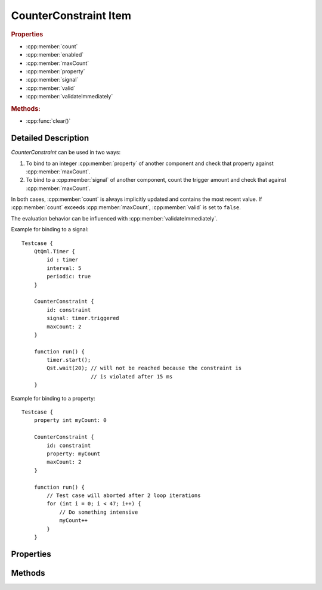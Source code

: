 CounterConstraint Item
======================

..  cpp:class:: CounterConstraint

    Checks properties and signals against a threshold.


..  cpp:namespace:: CounterConstraint

..  rubric:: Properties

- :cpp:member:`count`
- :cpp:member:`enabled`
- :cpp:member:`maxCount`
- :cpp:member:`property`
- :cpp:member:`signal`
- :cpp:member:`valid`
- :cpp:member:`validateImmediately`


..  rubric:: Methods:

- :cpp:func:`clear()`


Detailed Description
--------------------

..  cpp:namespace:: CounterConstraint

`CounterConstraint` can be used in two ways:

1. To bind to an integer :cpp:member:`property` of another component and check
   that property against :cpp:member:`maxCount`.

2. To bind to a :cpp:member:`signal` of another component, count the trigger
   amount and check that against :cpp:member:`maxCount`.

In both cases, :cpp:member:`count` is always implicitly updated and contains the
most recent value. If :cpp:member:`count` exceeds :cpp:member:`maxCount`,
:cpp:member:`valid` is set to ``false``.

The evaluation behavior can be influenced with
:cpp:member:`validateImmediately`.

Example for binding to a signal::

    Testcase {
        QtQml.Timer {
            id : timer
            interval: 5
            periodic: true
        }

        CounterConstraint {
            id: constraint
            signal: timer.triggered
            maxCount: 2
        }

        function run() {
            timer.start();
            Qst.wait(20); // will not be reached because the constraint is
                          // is violated after 15 ms
        }


Example for binding to a property::

    Testcase {
        property int myCount: 0

        CounterConstraint {
            id: constraint
            property: myCount
            maxCount: 2
        }

        function run() {
            // Test case will aborted after 2 loop iterations
            for (int i = 0; i < 47; i++) {
                // Do something intensive
                myCount++
            }
        }


Properties
----------

..  cpp:member:: int count

    :default: 0

    Reflects either the number of times that :cpp:member:`signal` has been
    emitted or reflects the value of :cpp:member:`property`. This property is
    always implicitly updated.


..  cpp:member:: bool enabled

    :default: ``true``

    When ``false``, updates of :cpp:member:`count` do not have any effect and
    the constraint is never evaluated.


..  cpp:member:: int maxCount

    :default: 0

    Specifies the maximum :cpp:member:`count` for :cpp:member:`valid` being
    ``true``.

..  cpp:member:: int property

    :default: 0

    An integer property of another item. This property must be a QML property
    allowing binding creation and thus, emitting a ``propertyChanged()`` signal.
    When updating this property during run-time, a proper binding must be
    created::

        Testcase {

            property int someProperty
            property int anotherProperty

            CounterConstraint {
                id: constraint
                property: someProperty
            }

            function run() {
                // Correct
                constraint.property = Qt.binding(function(){ return anotherProperty; })

                // Wrong
                constraint.property = anotherProperty
            }
        }

    See also: `Creating property bindings from JavaScript <http://doc.qt.io/qt-5/qtqml-syntax-propertybinding.html#creating-property-bindings-from-javascript>`_


..  cpp:member:: Signal signal

    :default: undefined

    A signal of another item. This property must either be QML signal or an
    object that defines a ``connect()`` method with a signal handler as
    parameter. When updating this property, the old signal will be disconnected.


..  cpp:member:: bool valid

    :default: true

    Reflects whether :cpp:member:`count` is less or equal
    :cpp:member:`maxCount`. This property is always updated and not influenced
    by :cpp:member:`validateImmediately`.


..  cpp:member:: bool validateImmediately

    :default: true

    If ``true``, the test case will fail immediately when :cpp:member:`count`
    exceeds :cpp:member:`maxCount`. If ``false``, then the constraint will not
    be evaluated immediately. Instead, it will be evaluated on
    :cpp:func:`Testcase::finished()`.


Methods
-------

..  cpp:function:: void clear()

    Resets :cpp:member:`count` to 0 and :cpp:member:`valid` to ``true``.
